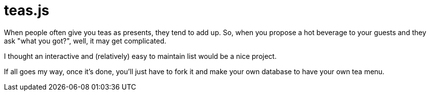 = teas.js

When people often give you teas as presents, they tend to add up. So, when you propose a hot beverage to your guests and they ask "what you got?", well, it may get complicated.

I thought an interactive and (relatively) easy to maintain list would be a nice project.

If all goes my way, once it's done, you'll just have to fork it and make your own database to have your own tea menu.

